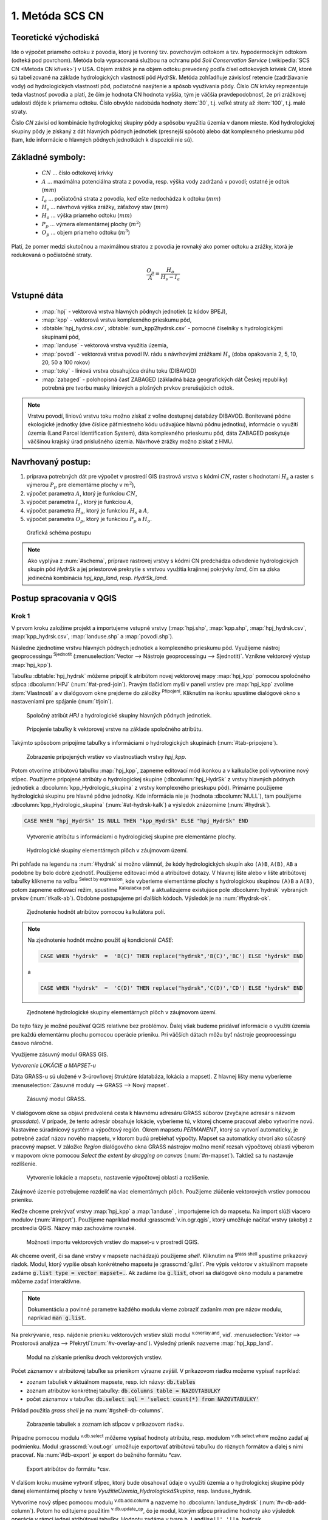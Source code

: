 .. |union| image:: ../images/icon/union.png
   :width: 1.5em
.. |plus| image:: ../images/icon/mActionSignPlus.png
   :width: 1.5em
.. |join| image:: ../images/icon/join.png
   :width: 1.5em
.. |edit| image:: ../images/icon/mIconEditable.png
   :width: 1.5em
.. |kalk| image:: ../images/icon/mActionCalculateField.png
   :width: 1.5em
.. |select-attr| image:: ../images/icon/mIconExpressionSelect.png
   :width: 1.5em
.. |grass_shell| image:: ../images/gplugin/shell.1.png
   :width: 1.5em

.. |v.db.select| image:: ../images/gplugin/v.db.select.1.png
   :width: 1.5em
.. |v.db.update.op| image:: ../images/gplugin/v.db.update_op.2.png
   :width: 1.5em
.. |v.db.addcolumn| image:: ../images/gplugin/v.db.addcolumn.1.png
   :width: 1.5em
.. |v.db.join| image:: ../images/gplugin/v.db.join.3.png
   :width: 3em
.. |v.overlay.or| image:: ../hydrologie/images/or.png
   :width: 1.5em
.. |v.overlay.and| image:: ../hydrologie/images/and.png
   :width: 1em






.. |v.to.db| image:: ../images/gplugin/v.to.db.2.png
   :width: 3em







1. Metóda SCS CN
================

Teoretické východiská
---------------------

Ide o výpočet priameho odtoku z povodia, ktorý je tvorený tzv. povrchovým odtokom
a tzv. hypodermockým odtokom (odteká pod povrchom). Metóda bola vypracovaná
službou na ochranu pôd *Soil Conservation Service* (:wikipedia:`SCS CN
<Metoda CN křivek>`) v USA. Objem zrážok je na objem odtoku prevedený
podľa čísel odtokových kriviek *CN*, ktoré sú tabelizované na
základe hydrologických vlastností pôd *HydrSk*. Metóda zohľadňuje
závislosť retencie (zadržiavanie vody) od hydrologických vlastností pôd,
počiatočné nasýtenie a spôsob využívania pôdy. Číslo *CN* krivky
reprezentuje teda vlastnosť povodia a platí, že čím je hodnota CN hodnota
vyššia, tým je väčšia pravdepodobnosť, že pri zrážkovej udalosti dôjde k priamemu
odtoku. Číslo obvykle nadobúda hodnoty :item:`30`, t.j. veľké straty až 
:item:`100`, t.j. malé straty.  

Číslo *CN* závisí od kombinácie hydrologickej skupiny pôdy a spôsobu využitia
územia v danom mieste. Kód hydrologickej skupiny pôdy je získaný z dát hlavných
pôdnych jednotiek (presnejší spôsob) alebo dát komplexného prieskumu pôd (tam, 
kde informácie o hlavných pôdnych jednotkách k dispozícii nie sú).

Základné symboly:
----------------

 * :math:`CN` ... číslo odtokovej krivky
 * :math:`A` ... maximálna potenciálna strata z povodia, resp. výška vody 
   zadržaná v povodí; ostatné je odtok (:math:`mm`)
 * :math:`I_a` ... počiatočná strata z povodia, keď ešte nedochádza k odtoku
   (:math:`mm`)
 * :math:`H_s` ... návrhová výška zrážky, záťažový stav (:math:`mm`)
 * :math:`H_o` ... výška priameho odtoku (:math:`mm`)
 * :math:`P_p` ... výmera elementárnej plochy (:math:`m^2`)
 * :math:`O_p` ... objem priameho odtoku (:math:`m^3`)

Platí, že pomer medzi skutočnou a maximálnou stratou z povodia je rovnaký
ako pomer odtoku a zrážky, ktorá je redukovaná o počiatočné straty.

.. math::

   \frac{O_p}{A}=\frac{H_o}{H_s-I_a}

Vstupné dáta
------------

 * :map:`hpj` - vektorová vrstva hlavných pôdnych jednotiek (z kódov BPEJ),
 * :map:`kpp` - vektorová vrstva komplexného prieskumu pôd,
 * :dbtable:`hpj_hydrsk.csv`, :dbtable:`sum_kpp2hydrsk.csv` - pomocné číselníky 
   s hydrologickými skupinami pôd,
 * :map:`landuse` - vektorová vrstva využitia územia,
 * :map:`povodi` - vektorová vrstva povodí IV. rádu s návrhovými
   zrážkami :math:`H_s` (doba opakovania 2, 5, 10, 20, 50 a 100 rokov)
 
 * :map:`toky` - líniová vrstva obsahujúca dráhu toku (DIBAVOD)
 * :map:`zabaged` - polohopisná časť ZABAGED (základná báza geografických dát 
   Českej republiky) potrebná pre tvorbu masky líniových a plošných prvkov
   prerušujúcich odtok.

.. note:: Vrstvu povodí, líniovú vrstvu toku možno získať z voľne dostupnej 
	  databázy DIBAVOD. Bonitované pôdne ekologické jednotky (dve číslice 
	  päťmiestneho kódu udávajúce hlavnú pôdnu jednotku), informácie o využití 
	  územia (Land Parcel Identification System), dáta komplexného 
	  prieskumu pôd, dáta ZABAGED poskytuje väčšinou krajský úrad príslušného 
	  územia. Návrhové zrážky možno získať z HMU.

Navrhovaný postup:
------------------

1. príprava potrebných dát pre výpočet v prostredí GIS (rastrová vrstva s kódmi 
   :math:`CN`, raster s hodnotami :math:`H_s` a raster s výmerou :math:`P_p` 
   pre elementárne plochy v :math:`m^2`),
2. výpočet parametra :math:`A`, ktorý je funkciou :math:`CN`,
3. výpočet parametra :math:`I_a`, ktorý je funkciou :math:`A`,
4. výpočet parametra :math:`H_o`, ktorý je funkciou :math:`H_s` a :math:`A`,
5. výpočet parametra :math:`O_p`, ktorý je funkciou :math:`P_p` a :math:`H_o`.

.. _schema:

.. figure:: images/schema_a.PNG
   :class: middle

   Grafická schéma postupu

.. note:: Ako vyplýva z :num:`#schema`, príprave rastrovej vrstvy s kódmi CN 
	  predchádza odvodenie hydrologických skupín pôd *HydrSk* a jej 
	  priestorové prekrytie s vrstvou využitia krajinnej pokrývky *land*, 
	  čím sa získa jedinečná kombinácia *hpj_kpp_land*, resp. *HydrSk_land*.

Postup spracovania v QGIS
-------------------------

Krok 1
^^^^^^
V prvom kroku založíme projekt a importujeme vstupné vrstvy (:map:`hpj.shp`, 
:map:`kpp.shp`, :map:`hpj_hydrsk.csv`, :map:`kpp_hydrsk.csv`, :map:`landuse.shp` 
a :map:`povodi.shp`). 

Následne zjednotíme vrstvu hlavných pôdnych jednotiek 
a komplexného prieskumu pôd. Využijeme nástroj geoprocessingu |union| 
:sup:`Sjednotit` (:menuselection:`Vector --> Nástroje geoprocessingu --> Sjednotit)`. 
Vznikne vektorový výstup :map:`hpj_kpp`). 

.. _join-vo-vlastnostiach:

Tabuľku :dbtable:`hpj_hydrsk` môžeme pripojiť k atribútom novej vektorovej mapy 
:map:`hpj_kpp` pomocou spoločného stĺpca :dbcolumn:`HPJ` (:num:`#at-pred-join`). 
Pravým tlačidlom myši v paneli vrstiev pre :map:`hpj_kpp` zvolíme :item:`Vlastnosti` 
a v dialógovom okne prejdeme do záložky |join| :sup:`Připojení`. Kliknutím na 
ikonku |plus| spustíme dialógové okno s nastaveniami pre spájanie (:num:`#join`). 

.. _at-pred-join:

.. figure:: images/at_pred_join.png
   :class: middle
        
   Spoločný atribút *HPJ* a hydrologické skupiny hlavných pôdnych jednotiek.

.. _join:

.. figure:: images/at_join.png
   :scale: 65%
        
   Pripojenie tabuľky k vektorovej vrstve na základe spoločného atribútu.

Takýmto spôsobom pripojíme tabuľky s informáciami o hydrologických skupinách 
(:num:`#tab-pripojene`).

.. _tab-pripojene:

.. figure:: images/tab_pripojene.png
   :class: middle
        
   Zobrazenie pripojených vrstiev vo vlastnostiach vrstvy *hpj_kpp*.

Potom otvoríme atribútovú tabuľku :map:`hpj_kpp`, zapneme editovací mód ikonkou 
|edit| a v kalkulačke polí |kalk| vytvoríme nový stĺpec. Použijeme pripojené
atribúty o hydrologickej skupine (:dbcolumn:`hpj_HydrSk` z vrstvy hlavných 
pôdnych jednotiek a :dbcolumn:`kpp_Hydrologic_skupina` z vrstvy komplexného 
prieskupu pôd). Primárne použijeme hydrologickú skupinu pre hlavné pôdne jednotky.
Kde informácia nie je (hodnota :dbcolumn:`NULL`), tam použijeme 
:dbcolumn:`kpp_Hydrologic_skupina` (:num:`#at-hydrsk-kalk`) a výsledok znázorníme
(:num:`#hydrsk`).

.. code-block:: bash
	
   CASE WHEN "hpj_HydrSk" IS NULL THEN "kpp_HydrSk" ELSE "hpj_HydrSk" END

.. _at-hydrsk-kalk:

.. figure:: images/at_hydrsk_kalk.png
   :scale: 70%
        
   Vytvorenie atribútu s informáciami o hydrologickej skupine pre elementárne plochy.

.. _hydrsk:

.. figure:: images/hydrsk.png
   :scale: 20%
        
   Hydrologické skupiny elementárnych plôch v záujmovom území.

Pri pohľade na legendu na :num:`#hydrsk` si možno všimnúť, že kódy hydrologických
skupín ako ``(A)B``, ``A(B)``, ``AB`` a podobne by bolo dobré zjednotiť. 
Použijeme editovací mód a atribútové dotazy. V hlavnej lište alebo v lište 
atribútovej tabuľky klikneme na voľbu |select-attr| :sup:`Select by expression`, 
kde vyberieme elementárne plochy
s hydrologickou skupinou  ``(A)B`` a ``A(B)``, potom zapneme editovací režim,
spustíme |kalk| :sup:`Kalkulačka polí` a aktualizujeme existujúce pole 
:dbcolumn:`hydrsk` vybraných prvkov (:num:`#kalk-ab`). Obdobne postupujeme 
pri ďalších kódoch. Výsledok je na :num:`#hydrsk-ok`.

.. _kalk-ab:

.. figure:: images/kalk_AB.png
   :class: middle
        
   Zjednotenie hodnôt atribútov pomocou kalkulátora polí.

.. note:: Na zjednotenie hodnôt možno použiť aj kondicionál *CASE*:

	  .. code-block:: bash

		          CASE WHEN "hydrsk"  =  'B(C)' THEN replace("hydrsk",'B(C)','BC') ELSE "hydrsk" END

	  a 
	  
	  .. code-block:: bash

		          CASE WHEN "hydrsk"  =  'C(D)' THEN replace("hydrsk",'C(D)','CD') ELSE "hydrsk" END

.. _hydrsk-ok:

.. figure:: images/hydrsk_ok.png
   :scale: 20%
        
   Zjednotené hydrologické skupiny elementárnych plôch v záujmovom území.

Do tejto fázy je možné používať QGIS relatívne bez problémov. Ďalej však budeme
pridávať informácie o využití územia pre každú elementárnu plochu pomocou operácie 
prieniku. Pri väčších dátach môžu byť nástroje geoprocessingu časovo náročné.

Využijeme zásuvný modul GRASS GIS.

*Vytvorenie LOKÁCIE a MAPSET-u*

Dáta GRASS-u sú uložené v 3-úrovňovej štruktúre (databáza, lokácia a mapset).
Z hlavnej lišty menu vyberieme :menuselection:`Zásuvné moduly --> GRASS --> Nový mapset`. 

.. _hydrsk:

.. figure:: images/menu_mapset.png
   :class: small

   Zásuvný modul GRASS.

V dialógovom okne sa objaví predvolená cesta k hlavnému adresáru GRASS súborov
(zvyčajne adresár s názvom `grassdata`). V prípade, že tento adresár obsahuje
lokácie, vyberieme tú, v ktorej chceme pracovať alebo vytvoríme novú. 
Nastavíme súradnicový systém a výpočtový región. Okrem mapsetu `PERMANENT`,
ktorý sa vytvorí automaticky, je potrebné zadať názov nového mapsetu, v ktorom 
budú prebiehať výpočty. Mapset sa automaticky otvorí ako súčasný pracovný mapset. 
V záložke *Region* dialógového okna GRASS nástrojov možno meniť rozsah výpočtovej
oblasti výberom v mapovom okne pomocou `Select the extent by dragging on canvas`
(:num:`#n-mapset`). Taktiež sa tu nastavuje rozlíšenie. 

.. _n-mapset:

.. figure:: images/n_mapset.png
   :class: middle
        
   Vytvorenie lokácie a mapsetu, nastavenie výpočtovej oblasti a rozlíšenie.

Záujmové územie potrebujeme rozdeliť na viac elementárnych plôch. Použijeme 
zlúčenie vektorových vrstiev pomocou prieniku. 

.. _import-qgrass:

Keďže chceme prekrývať vrstvy :map:`hpj_kpp` a :map:`landuse` , importujeme ich 
do mapsetu. Na import slúži viacero modulov (:num:`#import`). Použijeme napríklad 
modul :grasscmd:`v.in.ogr.qgis`, ktorý umožňuje načítať vrstvy (akoby) z prostredia 
QGIS. Názvy máp zachováme rovnaké. 

.. _import:

.. figure:: images/v_in_ogr_qgis.png
   :class: middle
        
   Možnosti importu vektorových vrstiev do mapset-u v prostredí QGIS.

Ak chceme overiť, či sa dané vrstvy v mapsete nachádzajú použijeme *shell*.
Kliknutím na |grass_shell| :sup:`grass shell` spustíme príkazový riadok. Modul, 
ktorý vypíše obsah konkrétneho mapsetu je :grasscmd:`g.list`. Pre výpis vektorov 
v aktuálnom mapsete zadáme :code:`g.list type = vector mapset=.`. Ak zadáme
iba :code:`g.list`, otvorí sa dialógové okno modulu a parametre môžeme zadať 
interaktívne.

.. note:: Dokumentáciu a povinné parametre každého modulu vieme zobraziť 
	  zadaním *man* pre názov modulu, napríklad :code:`man g.list`. 

Na prekrývanie, resp. nájdenie prieniku vektorových vrstiev slúži modul
|v.overlay.and| :sup:`v.overlay.and`, viď. 
:menuselection:`Vektor --> Prostorová analýza --> Překrytí`(:num:`#v-overlay-and`). 
Výsledný prienik nazveme :map:`hpj_kpp_land`.

.. _v-overlay-and:

.. figure:: images/v_overlay_and.png
   :class: small
        
   Modul na získanie prieniku dvoch vektorových vrstiev.

Počet záznamov v atribútovej tabuľke sa prienikom výrazne zvýšil. V príkazovom
riadku možeme vypísať napríklad:

* zoznam tabuliek v aktuálnom mapsete, resp. ich názvy: :code:`db.tables`
* zoznam atribútov konkrétnej tabuľky: :code:`db.columns table = NAZOVTABULKY` 
* počet záznamov v tabuľke: :code:`db.select sql = 'select count(*) from NAZOVTABULKY'` 
Príklad použitia `grass shell` je na :num:`#gshell-db-columns`.

.. _gshell-db-columns:

.. figure:: images/gshell_db_columns.png
   :class: small
        
   Zobrazenie tabuliek a zoznam ich stĺpcov v príkazovom riadku.
   
Prípadne pomocou modulu |v.db.select| :sup:`v.db.select` môžeme vypísať 
hodnoty atribútu, resp. modulom |v.db.select| :sup:`v.db.select.where` 
možno zadať aj podmienku.
Modul :grasscmd:`v.out.ogr` umožňuje exportovať atribútovú tabuľku do rôznych 
formátov a ďalej s nimi pracovať. Na :num:`#db-export` je export do bežného
formátu `*csv`.

.. _db-export:

.. figure:: images/db_export.png
   :class: middle
        
   Export atribútov do formátu *csv.

V ďalšom kroku musíme vytvoriť stĺpec, ktorý bude obsahovať údaje o využití územia 
a o hydrologickej skupine pôdy danej elementárnej plochy v tvare 
*VyužitieÚzemia_HydrologickáSkupina*, resp. landuse_hydrsk.

.. _novy-stlpec:

Vytvoríme nový stĺpec pomocou modulu |v.db.addcolumn| 
:sup:`v.db.add.column` a nazveme ho :dbcolumn:`landuse_hydrsk` 
(:num:`#v-db-add-column`). Potom ho editujeme použitím
|v.db.update.op| :sup:`v.db.update_op`, čo je modul, ktorým  stĺpcu 
priradíme hodnoty ako výsledok operácie v rámci jednej atribútovej tabuľky. 
Hodnotu zadáme v tvare ``b_LandUse||'_'||a_hydrsk``. 

.. _v-db-add-column:

.. figure:: images/v_db_addcolumn.png
   :class: middle
        
   Export atribútov do formátu *csv.

.. note:: Výsledok možeme skontrolovať v príkazovom riadku zadaním
	  ````:

	  .. code-block:: bash
	
	     db.select sql='select cat,b_LandUse,a_hydrsk,landuse_hydrsk from hpj_kpp_landuse_1 where cat=1

	     cat|b_LandUse|a_hydrsk|landuse_hydrsk
	     1|OP|B|OP_B

Ďalej do mapsetu modulom :grasscmd:`db.in.ogr` importujeme tabuľku s číslami CN.
Nazveme ju :map:`lu_hydrsk_cn`.

Následne použijeme modul |v.db.join| :sup:`v.db.join`, ktorým pripojíme 
importovanú tabuľku k vektorovej vrstve :map:`hpj_kpp_landuse` 
(kvôli priradeniu hodnôt CN ku každej elementárnej ploche riešeného územia), 
viď. :num:`#v-dbjoin`.

.. important:: Jednotlivé atribúty v tabuľkách, ktoré spájame nemôžu obsahovať 
	       rovnaký názov (pozor, nie je ani "case-sensitive").

.. _v-dbjoin:

.. figure:: images/v_db_join.png
   :class: middle
        
   Pripojenie tabuľky k existujúcej tabuľke vektorov.

.. note:: Tento spôsob spájania je alternatívou k spájaniu pomocou 
	  záložky |join| :sup:`Připojení` vo vlastnostiach vektorovej vrstvy, 
	  viď. :ref:`pripojenie tabuľky k vektoru <join-vo-vlastnostiach>`.

Obsah výslednej tabuľky možno overiť v príkazovom riadku pomocou 
``db.select sql='select * from hpj_kpp_landuse_1 where cat=1``.

Hodnoty návrhových zrážok s rôznou dobou opakovania do vrstvy pridáme 
modulom |v.overlay.or| :sup:`v.overlay.or`. Zjednoteniu predchádza import 
vrstvy povodí s informáciami o zrážkach do mapsetu, pričom postup je obdobný ako 
pri :ref:`importe vektorov v úvode<import-qgrass>`.

Ukážka záznamu (niektoré stĺpce) atribútovej tabuľky novovytvorenej vektorovej 
vrstvy :map:`hpj_kpp_lu_pov` pre 2-ročný úhrn zrážok v *mm* s dobou trvania *120 min*:

.. code-block:: bash
   
   db.select sql='select cat,a_CN,b_H_002_120 from hpj_kpp_lu_pov_1 where cat=1'

   cat|a_CN|b_H_002_120
   1|80|21.6804582207

Ukážka ako sa zmenil počet plošných prvkov v mape :map:`hpj_kpp_landuse` po 
zjednotení s vrstvou povodí dostaneme ako výstup modulu :grasscmd:`v.info` 
(:menuselection:`Vektor --> Zprávy a statistiky`). Štandardné zobrazenie je na 
:num:`#v-info`

.. _v-info:

.. figure:: images/v_info.png
   :class: middle
        
   Výpis základných informácií o vektorovej mape pomocou modulu *v.info*.

.. tip:: Z príkazového riadku možno zapnúť klasické prostredie GRASS-u
	 príkazom `g.gui`. Tiež je možné zapnúť mapové okno GRASS-u (príkaz
	 ``d.mon``), vykresliť v nej konkrétnu vrstvu (``d.rast``), pridať
	 mierku (``d.barscale``) či legendu (``d.legend``).

.. noteadvanced:: 
   
   Ďalej budeme pracovať najmä s hodnotami `CN`. Vektorovú vrstvu 
   :map:`hpj_kpp_landuse` možno prekonvertovať na rastrovú vrstvu s číslami CN
   a zobraziť v mapovom okne. Pri konverzii je potrebné, aby typ kľúčového 
   atribútu bol číselný. 

   Začneme vytvorením nového stĺpca typu *integer* (modul 
   :grasscmd:`v.db.addcolumn`), pokračujeme jeho editáciou 
   :grasscmd:`v.db.update_op` a následne spustíme modul :grasscmd:`v.to.rast.attr`,
   viď. :num:`#v-to-rast-cn`. Príkazmi ``d.mon start = wx0``, ``d.rast map = cn``,
   ``d.barscale`` a ``d.legend raster=cn`` by sme mapu zobrazili s mierkou a 
   legendou. 
   
   .. _v-to-rast-cn:

   .. figure:: images/v_to_rast_cn.png
      :class: middle
        
      Konverzia vektorovej mapy na rastrovú na základe atribútu.

Krok 2 a 3
^^^^^^^^^^

Pre každú elementárnu plochu vypočítame jej výmeru, parameter `A` (maximálna
strata) a parameter :math:`I_a` (počiatočná strata), čo je 5 % z `A`.

.. math::

   A = 25.4 \times (\frac{1000}{CN} - 10)

.. math::

   I_a = 0.2 \times A

Do atribútovej tabuľky `hpj_kpp_lu_pov` pridáme nové stĺpce typu *double*, 
konkrétne :dbcolumn:`vymera`, :dbcolumn:`A`, :dbcolumn:`I_a`. Potom výpočítame 
ich príslušné hodnoty. Postupujeme obdobne ako pri :ref:`tvorbe stĺpca <novy-stlpec>` 
s údajmi o využití územia a o hydrologickej skupine (:dbcolumn:`landuse_hydrsk`),
pričom na výpočet použijeme matematické operácie ako sčítanie, 
odčítanie, násobenie a podobne (:num:`#add-columns` a :num:`#area-a`). Na určenie 
plochy každej elementárnej plochy využijeme modul |v.to.db| :sup:`v.to.db` 
(z kategórie :menuselection:`Vektor --> Zprávy a statistiky`).

.. _add-columns:

.. figure:: images/add_columns.png
   :class: small
        
   Vytvorenie viacerých stĺpcov naraz použitím *v.db.addcolumn*.

.. _area-a:

.. figure:: images/area_A.png
   :class: middle
        
   Výpočet výmery modulom *v.to.db* a parametra *A* modulom *v.db.update_op*.

.. noteadvanced::

   V príkazovom riadku by predchádzajúce kroky vyzerali takto:

   .. code-block:: bash

      v.db.addcolumn map=hpj_kpp_lu_pov columns="vymera double,A double,Ia double"
      v.to.db map=hpj_kpp_lu_pov option=area columns=vymera
      v.db.update map=hpj_kpp_lu_pov column=A value="24.5 * (1000 / a_CN - 10)"
      v.db.update map=hpj_kpp_lu_pov column=Ia value="0.2 * A"











